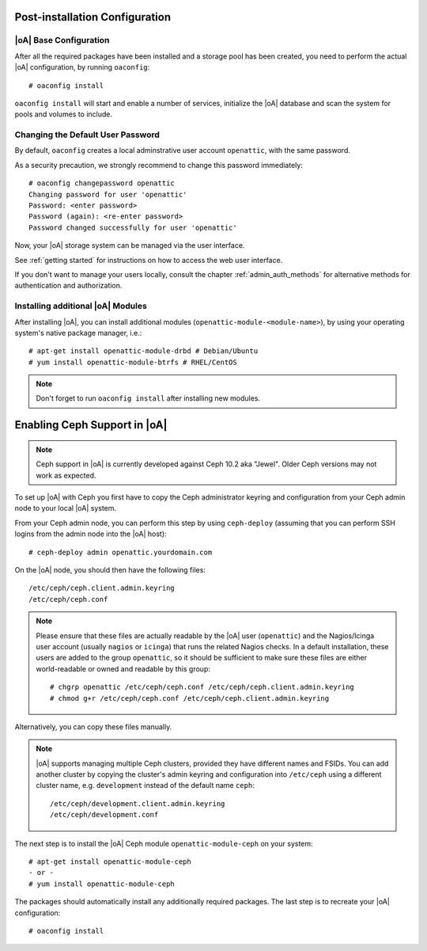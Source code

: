 .. _post-installation configuration:

Post-installation Configuration
===============================

|oA| Base Configuration
-----------------------

After all the required packages have been installed and a storage pool has
been created, you need to perform the actual |oA| configuration, by running
``oaconfig``::

  # oaconfig install

``oaconfig install`` will start and enable a number of services, initialize
the |oA| database and scan the system for pools and volumes to include.

Changing the Default User Password
----------------------------------

By default, ``oaconfig`` creates a local adminstrative user account
``openattic``, with the same password.

As a security precaution, we strongly recommend to change this password
immediately::

  # oaconfig changepassword openattic
  Changing password for user 'openattic'
  Password: <enter password>
  Password (again): <re-enter password>
  Password changed successfully for user 'openattic'

Now, your |oA| storage system can be managed via the user interface.

See :ref:`getting started` for instructions on how to access the web user
interface.

If you don't want to manage your users locally, consult the chapter
:ref:`admin_auth_methods` for alternative methods for authentication and
authorization.

Installing additional |oA| Modules
----------------------------------

After installing |oA|, you can install additional modules
(``openattic-module-<module-name>``), by using your operating system's native
package manager, i.e.::

  # apt-get install openattic-module-drbd # Debian/Ubuntu
  # yum install openattic-module-btrfs # RHEL/CentOS

.. note::
  Don't forget to run ``oaconfig install`` after installing new modules.

.. _enabling_ceph_support:

Enabling Ceph Support in |oA|
=============================

.. note::
  Ceph support in |oA| is currently developed against Ceph 10.2 aka "Jewel".
  Older Ceph versions may not work as expected.

To set up |oA| with Ceph you first have to copy the Ceph administrator keyring
and configuration from your Ceph admin node to your local |oA| system.

From your Ceph admin node, you can perform this step by using ``ceph-deploy``
(assuming that you can perform SSH logins from the admin node into the
|oA| host)::

  # ceph-deploy admin openattic.yourdomain.com

On the |oA| node, you should then have the following files::

  /etc/ceph/ceph.client.admin.keyring
  /etc/ceph/ceph.conf

.. note::
  Please ensure that these files are actually readable by the |oA| user
  (``openattic``) and the Nagios/Icinga user account (usually ``nagios`` or
  ``icinga``) that runs the related Nagios checks. In a default installation,
  these users are added to the group ``openattic``, so it should be sufficient
  to make sure these files are either world-readable or owned and readable by
  this group::

    # chgrp openattic /etc/ceph/ceph.conf /etc/ceph/ceph.client.admin.keyring
    # chmod g+r /etc/ceph/ceph.conf /etc/ceph/ceph.client.admin.keyring

Alternatively, you can copy these files manually.

.. note::
  |oA| supports managing multiple Ceph clusters, provided they have different
  names and FSIDs. You can add another cluster by copying the cluster's admin
  keyring and configuration into ``/etc/ceph`` using a different cluster name,
  e.g. ``development`` instead of the default name ``ceph``::

    /etc/ceph/development.client.admin.keyring
    /etc/ceph/development.conf

The next step is to install the |oA| Ceph module ``openattic-module-ceph`` on your
system::

  # apt-get install openattic-module-ceph
  - or -
  # yum install openattic-module-ceph

The packages should automatically install any additionally required packages.
The last step is to recreate your |oA| configuration::

  # oaconfig install
